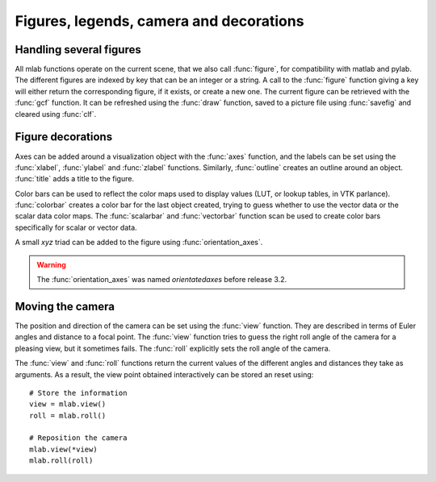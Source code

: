 
Figures, legends, camera and decorations
-----------------------------------------

Handling several figures
~~~~~~~~~~~~~~~~~~~~~~~~~

All mlab functions operate on the current scene, that we also call
:func:`figure`, for compatibility with matlab and pylab. The different
figures are indexed by key that can be an integer or a string. A call to
the :func:`figure` function giving a key will either return the corresponding
figure, if it exists, or create a new one. The current figure can be
retrieved with the :func:`gcf` function. It can be refreshed using the
:func:`draw` function, saved to a picture file using :func:`savefig` and 
cleared using :func:`clf`.


Figure decorations
~~~~~~~~~~~~~~~~~~~~

Axes can be added around a visualization object with the :func:`axes`
function, and the labels can be set using the :func:`xlabel`, :func:`ylabel`
and :func:`zlabel` functions. Similarly, :func:`outline` creates an 
outline around an object. :func:`title` adds a title to the figure.

Color bars can be used to reflect the color maps used to display values
(LUT, or lookup tables, in VTK parlance). :func:`colorbar` creates a color 
bar for the last object created, trying to guess whether to use the vector
data or the scalar data color maps. The :func:`scalarbar` and 
:func:`vectorbar` function scan be used to create color bars specifically 
for scalar or vector data. 

A small *xyz* triad can be added to the figure using 
:func:`orientation_axes`. 

.. warning:: The :func:`orientation_axes` was named `orientatedaxes`
   before release 3.2.

Moving the camera
~~~~~~~~~~~~~~~~~~~~

The position and direction of the camera can be set using the :func:`view`
function. They are described in terms of Euler angles and distance to a
focal point. The :func:`view` function tries to guess the right roll angle 
of the camera for a pleasing view, but it sometimes fails. The :func:`roll`
explicitly sets the roll angle of the camera.

The :func:`view` and :func:`roll` functions return the current values of
the different angles and distances they take as arguments. As a result, the
view point obtained interactively can be stored an reset using::

    # Store the information
    view = mlab.view()
    roll = mlab.roll()

    # Reposition the camera
    mlab.view(*view)
    mlab.roll(roll)

..
   Local Variables:
   mode: rst
   indent-tabs-mode: nil
   sentence-end-double-space: t
   fill-column: 70
   End:

